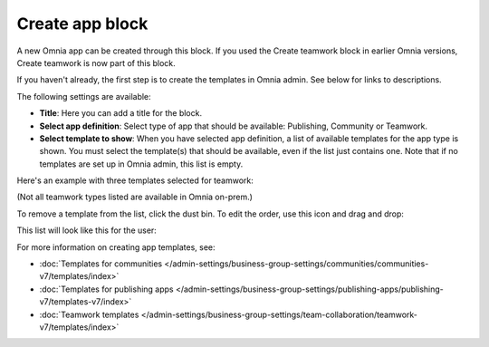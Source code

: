 Create app block
===================

A new Omnia app can be created through this block. If you used the Create teamwork block in earlier Omnia versions, Create teamwork is now part of this block.

If you haven't already, the first step is to create the templates in Omnia admin. See below for links to descriptions.

The following settings are available:

.. image:: create-app-block-settings-v75.png

+ **Title**: Here you can add a title for the block.
+ **Select app definition**: Select type of app that should be available: Publishing, Community or Teamwork.
+ **Select template to show**: When you have selected app definition, a list of available templates for the app type is shown. You must select the template(s) that should be available, even if the list just contains one. Note that if no templates are set up in Omnia admin, this list is empty.

Here's an example with three templates selected for teamwork:

.. image:: create-app-block-settings-selected-v75-frame.png

(Not all teamwork types listed are available in Omnia on-prem.)

To remove a template from the list, click the dust bin. To edit the order, use this icon and drag and drop:

.. image:: create-app-block-settings-selected-order-v75-frame.png

This list will look like this for the user:

.. image:: create-app-block-settings-selected-user-v75.png

For more information on creating app templates, see: 

+ :doc:`Templates for communities </admin-settings/business-group-settings/communities/communities-v7/templates/index>`

+ :doc:`Templates for publishing apps </admin-settings/business-group-settings/publishing-apps/publishing-v7/templates-v7/index>`

+ :doc:`Teamwork templates </admin-settings/business-group-settings/team-collaboration/teamwork-v7/templates/index>`

